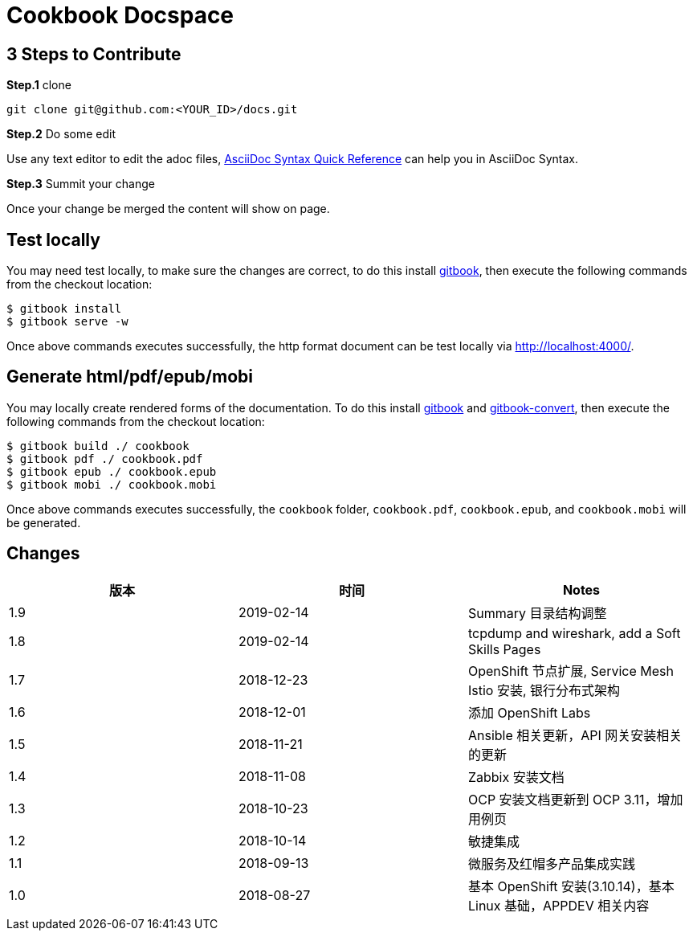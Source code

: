 = Cookbook Docspace

== 3 Steps to Contribute

*Step.1* clone

[source, bash]
----
git clone git@github.com:<YOUR_ID>/docs.git
----

*Step.2* Do some edit

Use any text editor to edit the adoc files, http://asciidoctor.org/docs/asciidoc-syntax-quick-reference/[AsciiDoc Syntax Quick Reference] can help you in AsciiDoc Syntax.

*Step.3* Summit your change

Once your change be merged the content will show on page.

== Test locally

You may need test locally, to make sure the changes are correct, to do this install https://github.com/GitbookIO/gitbook[gitbook], then execute the following commands from the checkout location:

[source, bash]
----
$ gitbook install
$ gitbook serve -w
----

Once above commands executes successfully, the http format document can be test locally via http://localhost:4000/[http://localhost:4000/].

== Generate html/pdf/epub/mobi

You may locally create rendered forms of the documentation. To do this install https://github.com/GitbookIO/gitbook[gitbook] and https://github.com/GitbookIO/gitbook-convert[gitbook-convert], then execute the following commands from the checkout location:

[source, bash]
----
$ gitbook build ./ cookbook
$ gitbook pdf ./ cookbook.pdf
$ gitbook epub ./ cookbook.epub
$ gitbook mobi ./ cookbook.mobi
----

Once above commands executes successfully, the `cookbook` folder, `cookbook.pdf`, `cookbook.epub`, and `cookbook.mobi` will be generated.

== Changes

|===
|版本 |时间 |Notes

|1.9
|2019-02-14
|Summary 目录结构调整

|1.8
|2019-02-14
|tcpdump and wireshark, add a Soft Skills Pages

|1.7
|2018-12-23
|OpenShift 节点扩展, Service Mesh Istio 安装, 银行分布式架构

|1.6
|2018-12-01
|添加 OpenShift Labs

|1.5
|2018-11-21
|Ansible 相关更新，API 网关安装相关的更新

|1.4
|2018-11-08
|Zabbix 安装文档

|1.3
|2018-10-23
|OCP 安装文档更新到 OCP 3.11，增加用例页

|1.2
|2018-10-14
|敏捷集成

|1.1
|2018-09-13
|微服务及红帽多产品集成实践

|1.0
|2018-08-27
|基本 OpenShift 安装(3.10.14)，基本 Linux 基础，APPDEV 相关内容

|===
